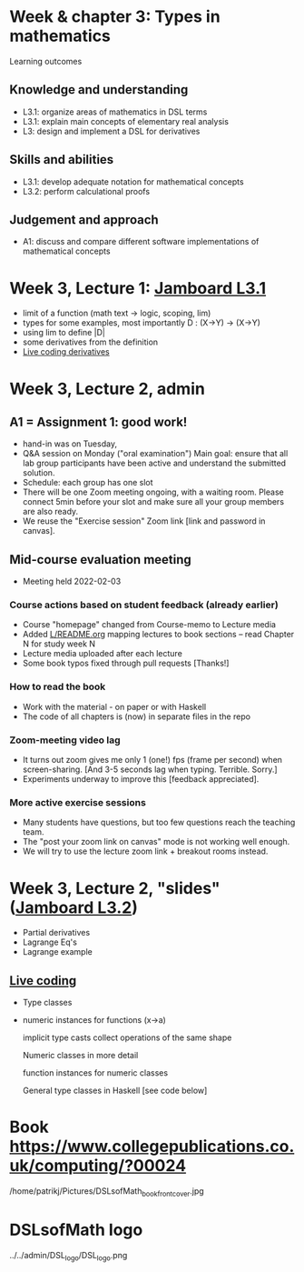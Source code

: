 * Week & chapter 3: Types in mathematics

Learning outcomes

** Knowledge and understanding
+ L3.1: organize areas of mathematics in DSL terms
+ L3.1: explain main concepts of elementary real analysis
+ L3: design and implement a DSL for derivatives

** Skills and abilities
+ L3.1: develop adequate notation for mathematical concepts
+ L3.2: perform calculational proofs

** Judgement and approach
+ A1: discuss and compare different software implementations of mathematical concepts

* Week 3, Lecture 1: [[https://jamboard.google.com/d/1sqDpuri01uQkep0tA9g_AgRfMMHwTceI8iVTNTfEuo4/edit?usp=sharing][Jamboard L3.1]]
+ limit of a function (math text -> logic, scoping, lim)
+ types for some examples, most importantly D : (X->Y) -> (X->Y)
+ using lim to define |D|
+ some derivatives from the definition
+ [[file:Live_3_1.lhs][Live coding derivatives]]

* Week 3, Lecture 2, admin
** A1 = Assignment 1: good work!
+ hand-in was on Tuesday,
+ Q&A session on Monday ("oral examination")
  Main goal: ensure that all lab group participants have been active
  and understand the submitted solution.
+ Schedule: each group has one slot
+ There will be one Zoom meeting ongoing, with a waiting room. Please
  connect 5min before your slot and make sure all your group members
  are also ready.
+ We reuse the "Exercise session" Zoom link [link and password in canvas].
** Mid-course evaluation meeting
+ Meeting held 2022-02-03
*** Course actions based on student feedback (already earlier)
+ Course "homepage" changed from Course-memo to Lecture media
+ Added [[file:../README.org][L/README.org]] mapping lectures to book sections  -- read Chapter N for study week N
+ Lecture media uploaded after each lecture
+ Some book typos fixed through pull requests [Thanks!]
*** How to read the book
+ Work with the material - on paper or with Haskell
+ The code of all chapters is (now) in separate files in the repo
*** Zoom-meeting video lag
+ It turns out zoom gives me only 1 (one!) fps (frame per second) when
  screen-sharing. [And 3-5 seconds lag when typing. Terrible. Sorry.]
+ Experiments underway to improve this [feedback appreciated].
*** More active exercise sessions
+ Many students have questions, but too few questions reach the teaching team.
+ The "post your zoom link on canvas" mode is not working well enough.
+ We will try to use the lecture zoom link + breakout rooms instead.

* Week 3, Lecture 2, "slides" ([[https://jamboard.google.com/d/1jXX4nrptIAQu0NTi8YPF5ADuy8CyagBPHMx9vyz3_dI/viewer][Jamboard L3.2]])
+ Partial derivatives
+ Lagrange Eq's
+ Lagrange example
** [[file:Live_3_2.lhs][Live coding]]
+ Type classes
+ numeric instances for functions (x->a)

  implicit type casts
  collect operations of the same shape

  Numeric classes in more detail

  function instances for numeric classes

  General type classes in Haskell [see code below]































* Book https://www.collegepublications.co.uk/computing/?00024
/home/patrikj/Pictures/DSLsofMath_book_front_cover.jpg
* DSLsofMath logo
../../admin/DSL_logo/DSL_logo.png
